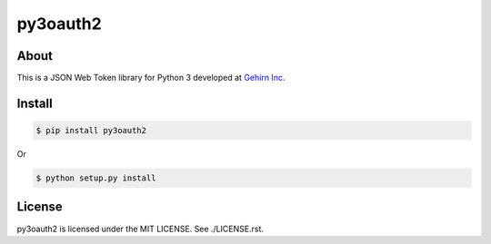 py3oauth2
==========
|travis|_ |coveralls|_ |pypibadge|_

-----
About
-----
This is a JSON Web Token library for Python 3 developed at `Gehirn Inc`_.

-------
Install
-------

.. code:: shell

  $ pip install py3oauth2

Or

.. code:: shell

  $ python setup.py install

-------
License
-------
py3oauth2 is licensed under the MIT LICENSE.  See ./LICENSE.rst.


.. _Gehirn Inc: http://www.gehirn.co.jp/

.. _travis: https://travis-ci.org/GehirnInc/py3oauth2
.. |travis| image:: https://travis-ci.org/GehirnInc/py3oauth2.svg?branch=master

.. _coveralls: https://coveralls.io/r/GehirnInc/py3oauth2?branch=master
.. |coveralls| image:: https://coveralls.io/repos/GehirnInc/py3oauth2/badge.png?branch=master

.. _pypibadge: http://badge.fury.io/py/py3oauth2
.. |pypibadge| image:: https://badge.fury.io/py/py3oauth2.svg?dummy
